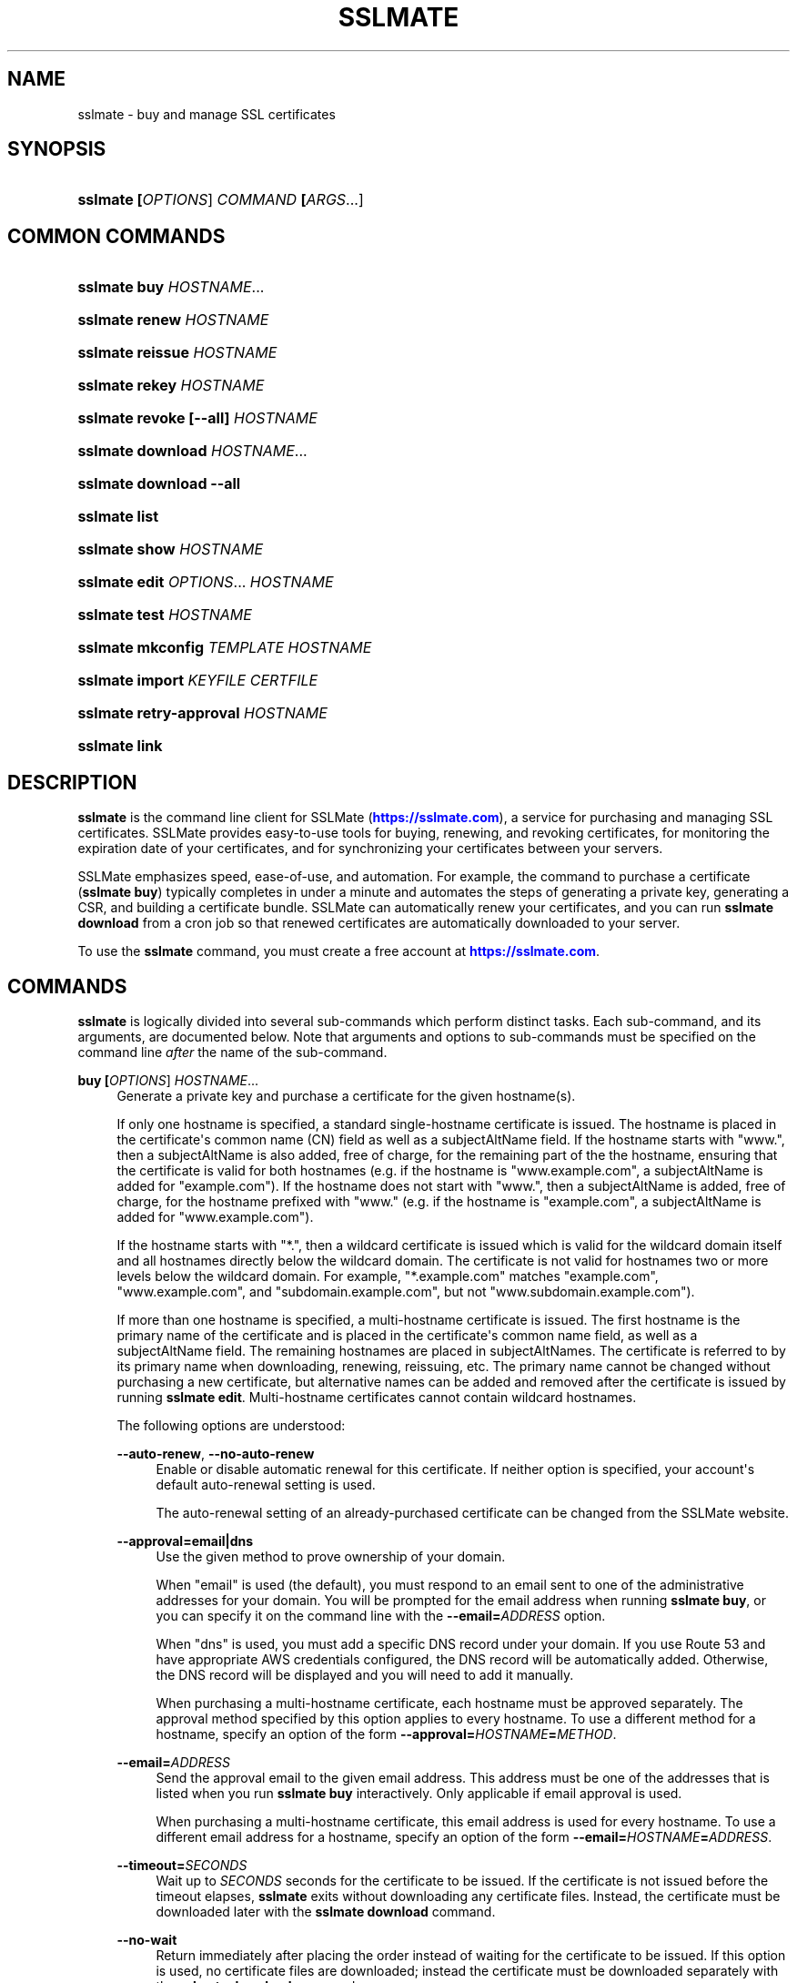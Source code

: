 '\" t
.\"     Title: sslmate
.\"    Author: SSLMate <sslmate@sslmate.com>
.\" Generator: DocBook XSL Stylesheets v1.78.1 <http://docbook.sf.net/>
.\"      Date: 2017-07-14
.\"    Manual: SSLMate
.\"    Source: SSLMate 1.5.2
.\"  Language: English
.\"
.TH "SSLMATE" "1" "2017\-07\-14" "SSLMate 1.5.2" "SSLMate"
.\" -----------------------------------------------------------------
.\" * Define some portability stuff
.\" -----------------------------------------------------------------
.\" ~~~~~~~~~~~~~~~~~~~~~~~~~~~~~~~~~~~~~~~~~~~~~~~~~~~~~~~~~~~~~~~~~
.\" http://bugs.debian.org/507673
.\" http://lists.gnu.org/archive/html/groff/2009-02/msg00013.html
.\" ~~~~~~~~~~~~~~~~~~~~~~~~~~~~~~~~~~~~~~~~~~~~~~~~~~~~~~~~~~~~~~~~~
.ie \n(.g .ds Aq \(aq
.el       .ds Aq '
.\" -----------------------------------------------------------------
.\" * set default formatting
.\" -----------------------------------------------------------------
.\" disable hyphenation
.nh
.\" disable justification (adjust text to left margin only)
.ad l
.\" -----------------------------------------------------------------
.\" * MAIN CONTENT STARTS HERE *
.\" -----------------------------------------------------------------
.SH "NAME"
sslmate \- buy and manage SSL certificates
.SH "SYNOPSIS"
.HP \w'\fBsslmate\ \fR\fB[\fIOPTIONS\fR]\fR\fB\ \fR\fB\fICOMMAND\fR\fR\fB\ \fR\fB[\fIARGS\fR...]\fR\ 'u
\fBsslmate \fR\fB[\fIOPTIONS\fR]\fR\fB \fR\fB\fICOMMAND\fR\fR\fB \fR\fB[\fIARGS\fR...]\fR
.SH "COMMON COMMANDS"
.HP \w'\fBsslmate\ buy\ \fR\fB\fIHOSTNAME\fR...\fR\ 'u
\fBsslmate buy \fR\fB\fIHOSTNAME\fR...\fR
.HP \w'\fBsslmate\ renew\ \fR\fB\fIHOSTNAME\fR\fR\ 'u
\fBsslmate renew \fR\fB\fIHOSTNAME\fR\fR
.HP \w'\fBsslmate\ reissue\ \fR\fB\fIHOSTNAME\fR\fR\ 'u
\fBsslmate reissue \fR\fB\fIHOSTNAME\fR\fR
.HP \w'\fBsslmate\ rekey\ \fR\fB\fIHOSTNAME\fR\fR\ 'u
\fBsslmate rekey \fR\fB\fIHOSTNAME\fR\fR
.HP \w'\fBsslmate\ revoke\ \fR\fB[\-\-all]\fR\fB\ \fR\fB\fIHOSTNAME\fR\fR\ 'u
\fBsslmate revoke \fR\fB[\-\-all]\fR\fB \fR\fB\fIHOSTNAME\fR\fR
.HP \w'\fBsslmate\ download\ \fR\fB\fIHOSTNAME\fR...\fR\ 'u
\fBsslmate download \fR\fB\fIHOSTNAME\fR...\fR
.HP \w'\fBsslmate\ download\ \fR\fB\-\-all\fR\ 'u
\fBsslmate download \fR\fB\-\-all\fR
.HP \w'\fBsslmate\ list\fR\ 'u
\fBsslmate list\fR
.HP \w'\fBsslmate\ show\ \fR\fB\fIHOSTNAME\fR\fR\ 'u
\fBsslmate show \fR\fB\fIHOSTNAME\fR\fR
.HP \w'\fBsslmate\ edit\ \fR\fB\fIOPTIONS\fR...\fR\fB\ \fR\fB\fIHOSTNAME\fR\fR\ 'u
\fBsslmate edit \fR\fB\fIOPTIONS\fR...\fR\fB \fR\fB\fIHOSTNAME\fR\fR
.HP \w'\fBsslmate\ test\ \fR\fB\fIHOSTNAME\fR\fR\ 'u
\fBsslmate test \fR\fB\fIHOSTNAME\fR\fR
.HP \w'\fBsslmate\ mkconfig\ \fR\fB\fITEMPLATE\fR\fR\fB\ \fR\fB\fIHOSTNAME\fR\fR\ 'u
\fBsslmate mkconfig \fR\fB\fITEMPLATE\fR\fR\fB \fR\fB\fIHOSTNAME\fR\fR
.HP \w'\fBsslmate\ import\ \fR\fB\fIKEYFILE\fR\fR\fB\ \fR\fB\fICERTFILE\fR\fR\ 'u
\fBsslmate import \fR\fB\fIKEYFILE\fR\fR\fB \fR\fB\fICERTFILE\fR\fR
.HP \w'\fBsslmate\ retry\-approval\ \fR\fB\fIHOSTNAME\fR\fR\ 'u
\fBsslmate retry\-approval \fR\fB\fIHOSTNAME\fR\fR
.HP \w'\fBsslmate\ link\fR\ 'u
\fBsslmate link\fR
.SH "DESCRIPTION"
.PP
\fBsslmate\fR
is the command line client for SSLMate (\m[blue]\fBhttps://sslmate\&.com\fR\m[]), a service for purchasing and managing SSL certificates\&. SSLMate provides easy\-to\-use tools for buying, renewing, and revoking certificates, for monitoring the expiration date of your certificates, and for synchronizing your certificates between your servers\&.
.PP
SSLMate emphasizes speed, ease\-of\-use, and automation\&. For example, the command to purchase a certificate (\fBsslmate buy\fR) typically completes in under a minute and automates the steps of generating a private key, generating a CSR, and building a certificate bundle\&. SSLMate can automatically renew your certificates, and you can run
\fBsslmate download\fR
from a cron job so that renewed certificates are automatically downloaded to your server\&.
.PP
To use the
\fBsslmate\fR
command, you must create a free account at
\m[blue]\fBhttps://sslmate\&.com\fR\m[]\&.
.SH "COMMANDS"
.PP
\fBsslmate\fR
is logically divided into several sub\-commands which perform distinct tasks\&. Each sub\-command, and its arguments, are documented below\&. Note that arguments and options to sub\-commands must be specified on the command line
\fIafter\fR
the name of the sub\-command\&.
.PP
\fBbuy \fR\fB[\fIOPTIONS\fR]\fR\fB \fR\fB\fIHOSTNAME\fR...\fR
.RS 4
Generate a private key and purchase a certificate for the given hostname(s)\&.
.sp
If only one hostname is specified, a standard single\-hostname certificate is issued\&. The hostname is placed in the certificate\*(Aqs common name (CN) field as well as a subjectAltName field\&. If the hostname starts with "www\&.", then a subjectAltName is also added, free of charge, for the remaining part of the the hostname, ensuring that the certificate is valid for both hostnames (e\&.g\&. if the hostname is "www\&.example\&.com", a subjectAltName is added for "example\&.com")\&. If the hostname does not start with "www\&.", then a subjectAltName is added, free of charge, for the hostname prefixed with "www\&." (e\&.g\&. if the hostname is "example\&.com", a subjectAltName is added for "www\&.example\&.com")\&.
.sp
If the hostname starts with "*\&.", then a wildcard certificate is issued which is valid for the wildcard domain itself and all hostnames directly below the wildcard domain\&. The certificate is not valid for hostnames two or more levels below the wildcard domain\&. For example, "*\&.example\&.com" matches "example\&.com", "www\&.example\&.com", and "subdomain\&.example\&.com", but not "www\&.subdomain\&.example\&.com")\&.
.sp
If more than one hostname is specified, a multi\-hostname certificate is issued\&. The first hostname is the primary name of the certificate and is placed in the certificate\*(Aqs common name field, as well as a subjectAltName field\&. The remaining hostnames are placed in subjectAltNames\&. The certificate is referred to by its primary name when downloading, renewing, reissuing, etc\&. The primary name cannot be changed without purchasing a new certificate, but alternative names can be added and removed after the certificate is issued by running
\fBsslmate edit\fR\&. Multi\-hostname certificates cannot contain wildcard hostnames\&.
.sp
The following options are understood:
.PP
\fB\-\-auto\-renew\fR, \fB\-\-no\-auto\-renew\fR
.RS 4
Enable or disable automatic renewal for this certificate\&. If neither option is specified, your account\*(Aqs default auto\-renewal setting is used\&.
.sp
The auto\-renewal setting of an already\-purchased certificate can be changed from the SSLMate website\&.
.RE
.PP
\fB\-\-approval=email|dns\fR
.RS 4
Use the given method to prove ownership of your domain\&.
.sp
When "email" is used (the default), you must respond to an email sent to one of the administrative addresses for your domain\&. You will be prompted for the email address when running
\fBsslmate buy\fR, or you can specify it on the command line with the
\fB\-\-email=\fR\fB\fIADDRESS\fR\fR
option\&.
.sp
When "dns" is used, you must add a specific DNS record under your domain\&. If you use Route 53 and have appropriate AWS credentials configured, the DNS record will be automatically added\&. Otherwise, the DNS record will be displayed and you will need to add it manually\&.
.sp
When purchasing a multi\-hostname certificate, each hostname must be approved separately\&. The approval method specified by this option applies to every hostname\&. To use a different method for a hostname, specify an option of the form
\fB\-\-approval=\fR\fB\fIHOSTNAME\fR\fR\fB=\fR\fB\fIMETHOD\fR\fR\&.
.RE
.PP
\fB\-\-email=\fR\fB\fIADDRESS\fR\fR
.RS 4
Send the approval email to the given email address\&. This address must be one of the addresses that is listed when you run
\fBsslmate buy\fR
interactively\&. Only applicable if email approval is used\&.
.sp
When purchasing a multi\-hostname certificate, this email address is used for every hostname\&. To use a different email address for a hostname, specify an option of the form
\fB\-\-email=\fR\fB\fIHOSTNAME\fR\fR\fB=\fR\fB\fIADDRESS\fR\fR\&.
.RE
.PP
\fB\-\-timeout=\fR\fB\fISECONDS\fR\fR
.RS 4
Wait up to
\fISECONDS\fR
seconds for the certificate to be issued\&. If the certificate is not issued before the timeout elapses,
\fBsslmate\fR
exits without downloading any certificate files\&. Instead, the certificate must be downloaded later with the
\fBsslmate download\fR
command\&.
.RE
.PP
\fB\-\-no\-wait\fR
.RS 4
Return immediately after placing the order instead of waiting for the certificate to be issued\&. If this option is used, no certificate files are downloaded; instead the certificate must be downloaded separately with the
\fBsslmate download\fR
command\&.
.sp
This option is equivalent to
\fB\-\-timeout 0\fR\&.
.RE
.PP
\fB\-\-temp\fR
.RS 4
Instead of waiting for the certificate to be issued, install a temporary, self\-signed, certificate and return immediately\&. The temporary certificate will not be trusted by clients, but it can be used to configure your server software while waiting for the real certificate to be issued\&.
.sp
When the real certificate is issued, it can be downloaded with the
\fBsslmate download\fR
command\&.
.RE
.PP
\fB\-\-ev\fR
.RS 4
Purchase an extended validation (EV) certificate, instead of a domain validation (DV) certificate\&.
.sp
EV certificates provide equivalent security to DV certificates, but are subject to a more rigorous approval process\&. An EV certificate verifies not only that the bearer of the certificate controls the domain in question, but also that the domain is owned by a legally established business or organization with a verifiable identity\&. When viewing a website with an EV certificate, web browsers display a green address bar along with the verified name of the organization\&.
.sp
To purchase EV certificates, you must first provide additional information about your organization on your
\m[blue]\fBonline SSLMate account page\fR\m[]\&\s-2\u[1]\d\s+2\&. Unlike a DV certificate, an EV certificate takes several days to issue while your identity is verified\&. When purchasing an EV certificate,
\fBsslmate buy\fR
returns immediately with a temporary self\-signed certificate (as if the
\fB\-\-temp\fR
had been specified)\&. When your real certificate is issued, you will receive an email and be able to download it with the
\fBsslmate download\fR
command\&.
.sp
If you\*(Aqre not sure what kind of certificate you need, buy a DV certificate (the default)\&.
.RE
.PP
\fB\-\-coupon=\fR\fB\fICODE\fR\fR
.RS 4
Use the given coupon code for a discount\&.
.RE
.PP
\fB\-\-invoice\-note=\fR\fB\fINOTE\fR\fR
.RS 4
Include the given note with the invoice for this purchase\&.
.RE
.PP
\fB\-\-email\-invoice\-to=\fR\fB\fIADDRESS\fR\fR
.RS 4
Email the invoice for this purchase to the given address\&.
.sp
By default, invoices are not emailed, but can be downloaded from your
\m[blue]\fBonline SSLMate dashboard\fR\m[]\&\s-2\u[2]\d\s+2\&.
.RE
.PP
\fB\-f\fR, \fB\-\-force\fR
.RS 4
Buy the certificate even if there are existing key and certificate files, or if an active certificate with this name already exists in your SSLMate account\&. Existing key and certificate files will be overwritten\&.
.RE
.PP
\fB\-\-key\-type=rsa|ecdsa\fR
.RS 4
Specify the type of key to generate: RSA (the default), or ECDSA (elliptic curve)\&. The certificate will be signed with a signature of the same type\&.
.sp
RSA provides the best compatibility with clients\&. ECDSA provides better performance during the TLS handshake, but is not supported by older web browsers (such as IE 8 on Windows XP, Android 2\&.3, and Java 6)\&. If in doubt, use RSA\&.
.sp
The default key type can be changed by setting the
\fBkey_type\fR
configuration option (see the CONFIGURATION section for details)\&.
.RE
.PP
\fB\-\-multi\fR
.RS 4
Buy a multi\-hostname certificate even if only one hostname was specified on the command line\&. This option is only necessary if you want to buy a multi\-hostname certificate with only one hostname\&.
.RE
.RE
.PP
\fBrenew \fR\fB[\fIOPTIONS\fR]\fR\fB \fR\fB\fIHOSTNAME\fR\fR
.RS 4
Renew the certificate for the given hostname\&.
.sp
The following options are understood:
.PP
\fB\-\-timeout=\fR\fB\fISECONDS\fR\fR
.RS 4
Wait up to
\fISECONDS\fR
seconds for the certificate to be issued\&. If the certificate is not issued before the timeout elapses,
\fBsslmate\fR
exits without downloading any certificate files\&. Instead, the certificate must be downloaded later with the
\fBsslmate download\fR
command\&.
.RE
.PP
\fB\-\-no\-wait\fR
.RS 4
Return immediately after placing the order instead of waiting for the new certificate to be issued\&. If this option is used, no certificate files are downloaded; instead the new certificate must be downloaded separately with the
\fBsslmate download\fR
command\&.
.sp
This option is equivalent to
\fB\-\-timeout 0\fR\&.
.RE
.PP
\fB\-\-coupon=\fR\fB\fICODE\fR\fR
.RS 4
Use the given coupon code for a discount\&.
.RE
.PP
\fB\-\-invoice\-note=\fR\fB\fINOTE\fR\fR
.RS 4
Include the given note with the invoice for this purchase\&.
.RE
.PP
\fB\-\-email\-invoice\-to=\fR\fB\fIADDRESS\fR\fR
.RS 4
Email the invoice for this purchase to the given address\&.
.sp
By default, invoices are not emailed, but can be downloaded from your
\m[blue]\fBonline SSLMate dashboard\fR\m[]\&\s-2\u[2]\d\s+2\&.
.RE
.PP
\fB\-f\fR, \fB\-\-force\fR
.RS 4
Renew the certificate even if it\*(Aqs not about to expire\&. Note that the renewed certificate will expire one year from the today\*(Aqs date, not from the expiration date of the current certificate\&.
.RE
.RE
.PP
\fBreissue \fR\fB[\fIOPTIONS\fR]\fR\fB \fR\fB\fIHOSTNAME\fR\fR
.RS 4
Generate a new private key (unless
\fB\-\-same\-key\fR
is specified) and reissue the certificate for the given hostname\&.
.sp
Note:
\fBsslmate reissue\fR
without the
\fB\-\-same\-key\fR
option is deprecated\&. Starting with SSLMate 2\&.0,
\fB\-\-same\-key\fR
will be implied\&. To reissue a certificate with a new key, use
\fBsslmate rekey\fR
instead\&.
.sp
Reissuing a certificate does
\fInot\fR
revoke it\&. Use the
\fBsslmate revoke\fR
command to revoke a certificate after you have reissued it\&.
.sp
The following options are understood:
.PP
\fB\-\-same\-key\fR
.RS 4
Keep the same private key when reissuing\&. This is useful if you are reissuing a certificate not because of a lost key, but to add or remove the alternative names of a multi\-hostname certificate\&.
.sp
Note: Starting with SSLMate 2\&.0,
\fB\-\-same\-key\fR
will be implied\&. To reissue a certificate with a new key, use
\fBsslmate rekey\fR
instead\&.
.RE
.PP
\fB\-\-timeout=\fR\fB\fISECONDS\fR\fR
.RS 4
Wait up to
\fISECONDS\fR
seconds for the certificate to be issued\&. If the certificate is not issued before the timeout elapses,
\fBsslmate\fR
exits without downloading any certificate files\&. Instead, the certificate must be downloaded later with the
\fBsslmate download\fR
command\&.
.RE
.PP
\fB\-\-no\-wait\fR
.RS 4
Return immediately after requesting the reissue instead of waiting for the new certificate to be issued\&. If this option is used, no certificate files are downloaded; instead the new certificate must be downloaded separately with the
\fBsslmate download\fR
command\&.
.sp
This option is equivalent to
\fB\-\-timeout 0\fR\&.
.RE
.RE
.PP
\fBrekey \fR\fB[\fIOPTIONS\fR]\fR\fB \fR\fB\fIHOSTNAME\fR\fR
.RS 4
Generate a new private key and reissue the certificate for the given hostname\&.
.sp
Reissuing a certificate does
\fInot\fR
revoke it\&. Use the
\fBsslmate revoke\fR
command to revoke a certificate after you have rekeyed it\&.
.sp
The following options are understood:
.PP
\fB\-\-timeout=\fR\fB\fISECONDS\fR\fR
.RS 4
Wait up to
\fISECONDS\fR
seconds for the certificate to be issued\&. If the certificate is not issued before the timeout elapses,
\fBsslmate\fR
exits without downloading any certificate files\&. Instead, the certificate must be downloaded later with the
\fBsslmate download\fR
command\&.
.RE
.PP
\fB\-\-no\-wait\fR
.RS 4
Return immediately after requesting the rekey instead of waiting for the new certificate to be issued\&. If this option is used, no certificate files are downloaded; instead the new certificate must be downloaded separately with the
\fBsslmate download\fR
command\&.
.sp
This option is equivalent to
\fB\-\-timeout 0\fR\&.
.RE
.PP
\fB\-f\fR, \fB\-\-force\fR
.RS 4
Overwrite existing files\&.
.RE
.PP
\fB\-\-key\-type=rsa|ecdsa\fR
.RS 4
Specify the type of the new key: RSA (the default), or ECDSA (elliptic curve)\&. The certificate will be signed with a signature of the same type\&.
.sp
See the documentation for
\fBsslmate buy\fR
for more information\&. If in doubt, do not use this option\&.
.RE
.RE
.PP
\fBrevoke \fR\fB[\fIOPTIONS\fR]\fR\fB \fR\fB\fIHOSTNAME\fR\fR
.RS 4
Revoke the certificate(s) for the given hostname\&.
.sp
Revoking a certificate does
\fInot\fR
issue a new certificate\&. If you need a new certificate, use the
\fBsslmate reissue\fR
command to generate and issue a new certificate
\fIbefore\fR
running
\fBsslmate revoke\fR\&.
.sp
The following options are understood:
.PP
\fB\-a\fR, \fB\-\-all\fR
.RS 4
Revoke
\fIall\fR
certificates for this hostname, including the most recent active certificate\&. If this option is omitted, all but the most recent active certificate are revoked\&.
.sp
WARNING: if you use this option, SSLMate will no longer be able to issue new certificates for this hostname unless you buy a brand new certificate\&. Generally, to revoke a certificate, you should first reissue it with the
\fBreissue\fR
command and then use
\fBrevoke\fR\fIwithout\fR
the
\fB\-\-all\fR
option\&. Only use
\fB\-\-all\fR
if you no longer need any certificates for a hostname\&.
.sp
You will be prompted for confirmation unless you also specify the
\fB\-\-batch\fR
global option\&.
.RE
.RE
.PP
\fBdownload \fR\fB[\fIOPTIONS\fR]\fR\fB \fR\fB\fIHOSTNAME\fR...\fR
.RS 4
Download the certificate(s) for the given hostname(s), or, if
\fB\-\-all\fR
is specified, for all hostnames that have keys in the
\fIkey_directory\fR\&.
.sp
Certificate files are downloaded from your SSLMate account to your configured
\fIcert_directory\fR
(/etc/sslmate
by default if run as root,
$PWD
if run as non\-root)\&. Existing certificate files are replaced\&. Exits with status code 0 if new certificate files were downloaded, or 10 if the most up\-to\-date certificate files have already been downloaded\&.
.sp
This command is designed to be run from a cron job or configuration management script so that auto\-renewed certificates are automatically propagated to your server\&. You can check the exit status and, if zero, restart daemons so they load the latest version of the certificate\&.
.sp
The following options are understood:
.PP
\fB\-a\fR, \fB\-\-all\fR
.RS 4
Download certificate files for every key present in the
\fIkey_directory\fR
(/etc/sslmate
by default if run as root,
$PWD
if run as non\-root)\&.
.sp
If this option is used, specific hostnames cannot be specified on the command line\&.
.RE
.PP
\fB\-\-temp\fR
.RS 4
If the certificate has not been issued yet, download a temporary, self\-signed, certificate instead\&. See the documentation for
\fBsslmate buy\fR
for more information about temporary certificates\&.
.RE
.RE
.PP
\fBlist \fR\fB[\fIOPTIONS\fR]\fR
.RS 4
List the certificates in your SSLMate account\&.
.sp
The following options are understood:
.PP
\fB\-\-local\fR
.RS 4
List only certificates that are also installed locally\&.
.RE
.PP
\fB\-\-no\-local\fR
.RS 4
List only certificates that are
\fInot\fR
installed locally\&.
.RE
.PP
\fB\-c \fR\fB\fICOLUMNS\fR\fR, \fB\-\-columns=\fR\fB\fICOLUMNS\fR\fR
.RS 4
Include the given columns in the output, where
\fICOLUMNS\fR
is a comma\-separated list of the following column names:
.PP
name
.RS 4
The certificate\*(Aqs common name\&.
.RE
.PP
status
.RS 4
The certificate\*(Aqs status\&.
.RE
.PP
expiration
.RS 4
The certificate\*(Aqs expiration date, in YYYY\-MM\-DD format\&.
.RE
.PP
local_status
.RS 4
The status of the locally\-installed copy of the certificate ("Installed", "Temporary", "Mismatched key", "No key file", "Out\-of\-date", or "None")\&.
.RE
.PP
fingerprint
.RS 4
The certificate\*(Aqs SHA\-1 fingerprint, in uppercase hex with octets separated by colons\&.
.RE
.PP
sha256_fingerprint
.RS 4
The certificate\*(Aqs SHA\-256 fingerprint, in uppercase hex with octets separated by colons\&.
.RE
.PP
auto_renew
.RS 4
The certificate\*(Aqs auto\-renew setting\&.
.RE
.PP
type
.RS 4
The certificate\*(Aqs type ("DV" or "EV")\&.
.RE
.PP
approval_method
.RS 4
The approval method\&.
.RE
.PP
approver_email
.RS 4
The approver email address\&.
.RE
.RE
.PP
\fB\-\-sort=\fR\fB\fICOLUMNS\fR\fR
.RS 4
Sort the output by the given column(s), where
\fICOLUMNS\fR
is a comma\-separated list of column names as understood by the
\fB\-\-columns\fR
option\&. If more than one column is specified, the latter columns are used to break ties if the earlier columns are equal\&.
.sp
Columns are sorted in ascending order by default\&. To sort a column in descending order, prefix it with a ^ symbol\&.
.RE
.PP
\fB\-z\fR
.RS 4
Generate machine\-parseable output\&. By default, columns and lines are separated by a NUL character, but this can be customized by setting the
\fIOFS\fR
(output field separator) and
\fIORS\fR
(output record separator) environment variables\&.
.sp
When using
\fB\-z\fR, you must explicitly enumerate the columns you want with the
\fB\-\-columns\fR
option\&.
.sp
The output of
\fB\-z\fR
is guaranteed not to change format, making it suitable for use in scripts\&.
.RE
.RE
.PP
\fBshow \fR\fB[\fIOPTIONS\fR]\fR\fB \fR\fB\fIHOSTNAME\fR\fR
.RS 4
Show information about the given certificate\&.
.sp
The following options are understood:
.PP
\fB\-f \fR\fB\fIFIELDS\fR\fR, \fB\-\-fields=\fR\fB\fIFIELDS\fR\fR
.RS 4
Include the given fields in the output, where
\fIFIELDS\fR
is a comma\-separated list of the following column names:
.PP
name
.RS 4
The certificate\*(Aqs common name\&.
.RE
.PP
alt_names
.RS 4
The certificate\*(Aqs subject alternative names (for multi\-hostname certs only)\&.
.RE
.PP
status
.RS 4
The certificate\*(Aqs status\&.
.RE
.PP
expiration
.RS 4
The certificate\*(Aqs expiration date, in YYYY\-MM\-DD format\&.
.RE
.PP
local_status
.RS 4
The status of the locally\-installed copy of the certificate ("Installed", "Temporary", "Mismatched key", "No key file", "Out\-of\-date", or "None")\&.
.RE
.PP
fingerprint
.RS 4
The certificate\*(Aqs SHA\-1 fingerprint, in uppercase hex with octets separated by colons\&.
.RE
.PP
sha256_fingerprint
.RS 4
The certificate\*(Aqs SHA\-256 fingerprint, in uppercase hex with octets separated by colons\&.
.RE
.PP
auto_renew
.RS 4
The certificate\*(Aqs auto\-renew setting\&.
.RE
.PP
type
.RS 4
The certificate\*(Aqs type ("DV" or "EV")\&.
.RE
.PP
approval_method
.RS 4
The approval method\&.
.RE
.PP
approver_email
.RS 4
The approver email address\&.
.RE
.RE
.PP
\fB\-\-json\fR
.RS 4
Generate JSON output\&. The output format is guaranteed not to change, apart from backwards\-compatible changes such as adding new fields to the JSON object\&.
.RE
.RE
.PP
\fBedit \fR\fB\fIOPTIONS\fR...\fR\fB \fR\fB\fIHOSTNAME\fR\fR
.RS 4
Change one or more setting of the given certificate\&. The settings are specified by the
\fIOPTIONS\fR
arguments, as described below\&. Every setting is optional; if omitted, the setting is left unchanged\&.
.PP
\fB\-\-approval=email|dns\fR
.RS 4
Change the approval method for this certificate\&. The new method will be used for approving future reissues and renewals of the certificate\&. If the certificate is currently pending approval, the approval process will be re\-initiated\&.
.sp
For more information about approval methods, see the documentation for
\fBsslmate buy\fR\&.
.sp
If this is a multi\-hostname certificate, the approval method specified by this option applies to every hostname\&. To edit the approval method for a single hostname only, pass an option of the form
\fB\-\-approval=\fR\fB\fIHOSTNAME\fR\fR\fB=\fR\fB\fIMETHOD\fR\fR\&.
.RE
.PP
\fB\-\-email=\fR\fB\fIADDRESS\fR\fR
.RS 4
Change the approver email address of this certificate\&. The new address will be used for approving future reissues and renewals of the certificate\&. If the certificate is currently pending approval, the approval email will be resent to the new address\&.
.sp
The new address must be one of the acceptable addresses that is listed when you run
\fBsslmate buy\fR
for this host name\&. This option is only applicable when email approval is used\&.
.sp
If this is a multi\-hostname certificate, the email address specified by this option applies to every hostname\&. To edit the email address for a single hostname only, pass an option of the form
\fB\-\-email=\fR\fB\fIHOSTNAME\fR\fR\fB=\fR\fB\fIMETHOD\fR\fR\&.
.RE
.PP
\fB\-\-auto\-renew\fR, \fB\-\-no\-auto\-renew\fR
.RS 4
Enable or disable auto\-renew for this certificate\&.
.RE
.PP
\fB\-\-add\-name=\fR\fB\fIHOSTNAME\fR\fR, \fB\-\-rm\-name=\fR\fB\fIHOSTNAME\fR\fR
.RS 4
Add or remove the given hostname to or from this certificate\&. This certificate must be a multi\-hostname certificate, and only alternative names (not the common name) can be removed\&.
.sp
The name is not added or removed immediately\&. Instead, the changes take effect on the next call to
\fBsslmate reissue\fR\&. Any names that were added since the last issuance will need to be approved\&. Existing names do not need to be re\-approved as long as you preserve the existing private key by passing the
\fB\-\-same\-key\fR
option to
\fBsslmate reissue\fR\&. If there has been a net increase in hostnames since the last issuance, your account will be charged for the new names\&.
.sp
Note that removing all alternative hostnames does not convert the certificate to a single\-hostname certificate\&. For that, you must use the
\fB\-\-no\-multi\fR
option\&.
.RE
.PP
\fB\-\-multi\fR, \fB\-\-no\-multi\fR
.RS 4
Change the scope of this certificate (single\-hostname or multi\-hostname)\&. See the
\fBsslmate buy\fR
documentation for a discussion of the differences\&.
.sp
Changes to the certificate scope take effect only when renewing\&. To "upgrade" an existing single\-hostname certificate to a multi\-hostname certificate, first edit its scope and add alternative names with
\fBsslmate edit\fR
and then force an early renewal with
\fBsslmate renew \-\-force\fR\&.
.RE
.PP
\fB\-\-type=dv|ev\fR
.RS 4
Change the type of this certificate (domain validation or extended validation)\&. See the
\fBsslmate buy\fR
documentation for a discussion of certificate types\&.
.sp
Changes to the certificate type take effect only when renewing\&. To "upgrade" an existing DV certificate to EV, first change its type with
\fBsslmate edit\fR
and then force an early renewal with
\fBsslmate renew \-\-force\fR\&.
.RE
.RE
.PP
\fBimport \fR\fB[\fIOPTIONS\fR]\fR\fB \fR\fB\fIKEYFILE\fR\fR\fB \fR\fB\fICERTFILE\fR\fR
.RS 4
Import the given certificate to your SSLMate account\&. An imported certificate works just like a certificate purchased from SSLMate with
\fBsslmate buy\fR, meaning SSLMate will monitor its expiration and you can set up automated renewals for it\&.
.sp
You must specify the paths to the key file (\fIKEYFILE\fR) and to the certificate file (\fICERTFILE\fR)\&. Note that the private key is
\fInot\fR
uploaded to SSLMate;
\fBsslmate\fR
only uses it to generate a certificate signing request\&.
.sp
The following options are understood:
.PP
\fB\-\-auto\-renew\fR, \fB\-\-no\-auto\-renew\fR
.RS 4
Enable or disable automatic renewal for this certificate\&. If neither option is specified, your account\*(Aqs default auto\-renewal setting is used\&.
.RE
.PP
\fB\-\-no\-install\fR
.RS 4
Don\*(Aqt install the key and certificate files to the local key and certificate directories\&. (By default, keys and certificates are copied there, as if the certificate had just been purchased with the
\fBsslmate buy\fR
command\&.)
.RE
.PP
\fB\-\-approval=email|dns\fR
.RS 4
When renewing, use the given method to prove ownership of your domain\&.
.sp
For more information about approval methods, see the documentation for
\fBsslmate buy\fR\&.
.sp
If this is a multi\-hostname certificate, the approval method specified by this option applies to every hostname\&. To specify a different approval method for a particular hostname, pass an option of the form
\fB\-\-approval=\fR\fB\fIHOSTNAME\fR\fR\fB=\fR\fB\fIMETHOD\fR\fR\&.
.RE
.PP
\fB\-\-email=\fR\fB\fIADDRESS\fR\fR
.RS 4
When renewing, send the domain ownership email to the given email address instead of prompting for one\&. This address must be one of the addresses that is listed when you run
\fBsslmate import\fR
interactively\&. This option is only applicable when email approval is used\&.
.sp
If this is a multi\-hostname certificate, the email address specified by this option applies to every hostname\&. To specify a different email address for a particular hostname, pass an option of the form
\fB\-\-approval=\fR\fB\fIHOSTNAME\fR\fR\fB=\fR\fB\fIMETHOD\fR\fR\&.
.RE
.PP
\fB\-f\fR, \fB\-\-force\fR
.RS 4
Import the certificate even if there are existing key and certificate files, or if an active certificate with this name already exists in your SSLMate account\&. Existing key and certificate files will be overwritten\&.
.RE
.RE
.PP
\fBtest \fR\fB[\fIOPTIONS\fR]\fR\fB \fR\fB\fIHOSTNAME\fR\fR
.RS 4
Test whether your certificate for
\fIHOSTNAME\fR
has been correctly installed\&.
.sp
This command works by connecting to the host specified in the certificate and checking that the server returns both the correct certificate and the correct certificate chain\&. The results of the test are printed to standard out\&. There may be more than one test result if
\fIHOSTNAME\fR
resolves to more than one IP address\&. This command exits with status 0 if all tests were successful, 11 if one or more tests failed, and some other exit code if there was an error that prevented the test from running\&.
.sp
The following options are understood:
.PP
\fB\-p \fR\fB\fIPORTNUMBER\fR\fR, \fB\-\-port=\fR\fB\fIPORTNUMBER\fR\fR
.RS 4
Test the server on the given port number\&. (Default: 443)
.RE
.PP
\fB\-h \fR\fB\fIHOSTNAME\fR\fR, \fB\-\-host=\fR\fB\fIHOSTNAME\fR\fR
.RS 4
Test the server running on the given hostname\&. Defaults to the certificate\*(Aqs common name\&.
.RE
.RE
.PP
\fBmkconfig \fR\fB[\fIOPTIONS\fR]\fR\fB \fR\fB\fITEMPLATE\fR\fR\fB \fR\fB\fIHOSTNAME\fR\fR
.RS 4
Output the configuration directives necessary to securely use the given certificate with the server software (such as Apache, nginx, etc\&.) specified by the
\fITEMPLATE\fR
argument\&. For a list of server software for which configuration templates are available, pass the
\fB\-\-templates\fR
option\&.
.sp
By default,
\fBsslmate mkconfig\fR
includes the "intermediate compatibility" security settings recommended by
\m[blue]\fBMozilla\*(Aqs Server Side TLS Guide\fR\m[]\&\s-2\u[3]\d\s+2\&. These settings enable forward secrecy and disable broken ciphers and protocols, while supporting a broad range of clients\&.
.sp
The following options are understood:
.PP
\fB\-\-templates\fR
.RS 4
Output a list of available configuration templates\&. No other arguments are required if you use this option\&.
.RE
.PP
\fB\-\-no\-security\fR
.RS 4
Don\*(Aqt include recommended security settings\&. Output only the bare minimum configuration needed to use the certificate\&.
.RE
.RE
.PP
\fBretry\-approval \fR\fB\fIHOSTNAME\fR\fR
.RS 4
Retry the approval process of a certificate that\*(Aqs pending approval\&. If the certificate uses email approval, the email will be resent\&. If the certificate uses DNS approval, the DNS record will be added if not already present, and then re\-checked\&.
.sp
To change the approval method or approver email of a pending certificate, use the
\fBsslmate edit\fR
command\&.
.RE
.PP
\fBlink\fR
.RS 4
Link this system with your SSLMate account\&.
\fBsslmate link\fR
prompts for your SSLMate username and password and writes your API credentials to your personal SSLMate configuration file, permitting you to use the
\fBsslmate\fR
commands without having to enter your username and password\&.
.sp
Note: if you have enabled a daily purchase limit through your
\m[blue]\fBonline SSLMate account page\fR\m[]\&\s-2\u[1]\d\s+2, you will always need to enter your password after exceeding the limit, even if you have linked this system\&.
.RE
.PP
\fBhelp \fR\fB[\fICOMMAND\fR]\fR
.RS 4
Display help for the given
\fICOMMAND\fR, or an overview of all commands if no command is specified\&.
.RE
.PP
\fBversion \fR\fB[\fIOPTIONS\fR]\fR
.RS 4
Print the currently\-installed version of
\fBsslmate\fR\&. By default, check if this version is up\-to\-date and print a message if a newer version is available\&.
.sp
The following options are understood:
.PP
\fB\-\-no\-check\fR
.RS 4
Do not check for a newer version\&.
.RE
.PP
\fB\-\-is\-latest\fR
.RS 4
Print no output, but exit with 0 if this version of
\fBsslmate\fR
is up\-to\-date, 10 if a newer version is available, and some other exit code if there is an error\&.
.sp
This option cannot be combined with
\fB\-\-no\-check\fR\&.
.RE
.RE
.SH "GLOBAL OPTIONS"
.PP
The following options are understood by
\fBsslmate\fR
and can be used with any sub\-command\&. Since they apply globally to
\fBsslmate\fR, they must be specified on the command line
\fIbefore\fR
the sub\-command name\&.
.PP
\fB\-\-batch\fR
.RS 4
Don\*(Aqt prompt for confirmation or for additional information\&. This option should be used when running
\fBsslmate\fR
unattended from scripts\&.
.sp
Any information which
\fBsslmate\fR
would have prompted for must be specified on the command line instead\&. For example, when buying a certificate, you must specify the approval method with the
\fB\-\-approval\fR
option, and, if applicable, the approver email address with the
\fB\-\-email=\fR\fB\fIADDRESS\fR\fR
option\&.
.RE
.PP
\fB\-\-verbose\fR
.RS 4
Display additional information about what
\fBsslmate\fR
is doing\&.
.RE
.PP
\fB\-p \fR\fB\fIPROFILE\fR\fR, \fB\-\-profile=\fR\fB\fIPROFILE\fR\fR
.RS 4
Use the given configuration profile, instead of the default\&. If this option is specified, the string "\-\fIPROFILE\fR" will be appended to the paths of the configuration file and default key and certificate directories\&.
.sp
For example, if
\fB\-\-profile=company\fR
is used, the global configuration file will be
/etc/sslmate\-company\&.conf
and the default certificate directory will be
/etc/sslmate\-company, instead of
/etc/sslmate\&.conf
and
/etc/sslmate\&.
.sp
This option is intended for those who need to use several different SSLMate accounts on a single server, since each configuration file can contain distinct SSLMate API credentials\&.
.RE
.SH "CONFIGURATION"
.PP
Upon startup,
\fBsslmate\fR
reads configuration from the global configuration file,
/etc/sslmate\&.conf, and your personal configuration file,
~/\&.sslmate, if they exist\&. These files should contain one configuration option per line of the form
\fB\fINAME\fR\fR\fB \fR\fB\fIVALUE\fR\fR\&. Blank lines and lines starting with
#
are ignored\&. Options in your personal configuration file override options set in the global configuration file\&. The location of your personal configuration file can be changed by setting the
\fI$SSLMATE_CONFIG\fR
environment variable\&.
.PP
The following options are understood:
.PP
\fBapi_key \fR\fB\fIKEY\fR\fR
.RS 4
Your API key, which can be found on your
\m[blue]\fBonline SSLMate account page\fR\m[]\&\s-2\u[1]\d\s+2\&. This option is automatically set (in your personal configuration file) when you run
\fBsslmate link\fR\&.
.RE
.PP
\fBkey_directory \fR\fB\fIPATH\fR\fR, \fBcert_directory \fR\fB\fIPATH\fR\fR
.RS 4
The directories where
\fBsslmate\fR
places keys and certificates\&. When running as root, the default is
/etc/sslmate\&. When running as non\-root, the default is the current working directory\&.
.RE
.PP
\fBwildcard_filename \fR\fB\fIPREFIX\fR\fR
.RS 4
When creating files for wildcard certificates, use
\fIPREFIX\fR
in the filename instead of a * character\&.
.RE
.PP
\fBcert_format\&.\fR\fB\fIFORMAT\fR\fR\fB yes|no\fR
.RS 4
Enable or disable the given certificate format\&. When a format is enabled,
\fBsslmate\fR
will create a file of that format in your certificate directory when buying, reissuing, renewing, and downloading\&. After enabling a format that was previously disabled, you can create the missing files by running
\fBsslmate download \-\-all\fR\&. The formats are documented below in the CERTIFICATE FILES section\&. All formats are disabled by default except for "chained"\&.
.RE
.PP
\fBkey_type rsa|ecdsa\fR
.RS 4
The key type to use by default when buying or reissuing a certificate\&. Can be overridden by the
\fB\-\-key\-type\fR
command line flag\&. See the documentation for
\fBsslmate buy\fR
for details\&.
.RE
.PP
\fBapi_endpoint \fR\fB\fIURI\fR\fR
.RS 4
The URI to the SSLMate API endpoint\&. This option does not need to be configured under normal circumstances\&.
.RE
.SH "CONFIGURATION FILES"
.PP
~/\&.sslmate
.RS 4
Your personal configuration file\&. Options set in this file override options set in the global configuration file\&. See the "Configuration" section above for the syntax of this file\&.
.RE
.PP
/etc/sslmate\&.conf
.RS 4
The global configuration file\&. See the "Configuration" section above for the syntax of this file\&.
.RE
.PP
/etc/sslmate
.RS 4
The default directory for storing keys and certificates when run as root\&. Can be overridden by the
\fIkey_directory\fR
and
\fIcert_directory\fR
configuration options\&.
.RE
.SH "CERTIFICATE FILES"
.PP
SSLMate creates the following files for every certificate\&. The key file is placed in the configured
\fIkey_directory\fR, and the other files are placed in the configured
\fIcert_directory\fR\&. (Both directories are
/etc/sslmate
by default when running as root and
$PWD
by default when running as non\-root\&.)
.PP
\fIhostname\fR\&.key
.RS 4
The private key file for
\fIhostname\fR, in PEM encoding (specifically, the PEM encoding of the ASN\&.1 DER encoding of a PKCS#1 RSAPrivateKey (for RSA) or a RFC 3279 EcpkParameters (for ECDSA))\&. This is the default format used by OpenSSL and is accepted by typical applications on Linux\&.
.RE
.PP
\fIhostname\fR\&.crt
.RS 4
The public certificate file for
\fIhostname\fR, in PEM encoding (specifically, the PEM encoding of the ASN\&.1 DER encoding of the X\&.509 certificate)\&. This is the default format used by OpenSSL and is accepted by typical applications on Linux\&.
\fIWarning:\fR
This file does not work on its own since it does not contain the certificate chain\&. You must also configure the chain certificate(s) using one of the other formats\&.
.RE
.PP
\fIhostname\fR\&.chain\&.crt
.RS 4
The certificate chain (aka intermediate certificate) file for
\fIhostname\fR\&. This file contains the concatenation of each intermediate certificate, in PEM encoding\&. The first certificate is the issuer of the end\-entity certificate, and the last certificate is signed by the root certificate\&. The root certificate is not included\&.
.RE
.PP
SSLMate optionally creates the following files for every certificate (in the
\fIcert_directory\fR) if the indicated configuration option is set to yes\&.
.PP
\fIhostname\fR\&.chained\&.crt (cert_format\&.chained)
.RS 4
A concatenation of the certificate and chain files for
\fIhostname\fR, in PEM encoding\&. This format is enabled by default\&. This is the file you should use with most applications on Linux, which require the certificate and chain to be specified in the same file\&.
.RE
.PP
\fIhostname\fR\&.combined\&.pem (cert_format\&.combined)
.RS 4
A concatenation of the private key, certificate, and chain files for
\fIhostname\fR, in PEM encoding\&. This format is intended for Linux applications which require the key and certificates to be specified in the same file\&.
.RE
.PP
\fIhostname\fR\&.p12 (cert_format\&.p12)
.RS 4
A PKCS#12 file (also known as a P12 or PFX file) containing the private key, certificate, and chain for
\fIhostname\fR\&. The PKCS#12 file\*(Aqs password is "sslmate"\&. PKCS#12 files are primarily used by Windows applications\&.
.RE
.PP
\fIhostname\fR\&.jks (cert_format\&.jks)
.RS 4
A Java keystore file containing the private key, certificate, and chain for
\fIhostname\fR\&. The keystore\*(Aqs password is "sslmate"\&. The
\fBkeytool(1)\fR
command, from the Java runtime environment, must be installed to use this format\&. JKS files are generally used only by Java applications, such as Tomcat\&.
.RE
.PP
\fIhostname\fR\&.root\&.crt (cert_format\&.root)
.RS 4
The root certificate for
\fIhostname\fR, in PEM encoding\&. You do
\fInot\fR
generally need the root certificate, so you should leave this format disabled unless you have a special requirement\&.
.RE
.PP
\fIhostname\fR\&.chain+root\&.crt (cert_format\&.chain+root)
.RS 4
A concatenation of the chain and root certificate files for
\fIhostname\fR\&. This format is required for verifying OCSP responses and configuring OCSP stapling\&. You do not need it in a basic configuration\&.
.RE
.PP
You need to configure your server software (e\&.g\&. Apache, nginx) with the private key file (\&.key) and some combination of the \&.crt files\&. Some software (e\&.g\&. Apache) requires you to specify the certificate (\&.crt) and the chain (\&.chain\&.crt) in separate files, while other software (e\&.g\&. nginx) requires you to specify both in a single file (\&.chained\&.crt)\&.
.PP
Files which contain the private key are created with restrictive filesystem permissions (0600), and other files are created with world\-readable permissions (0644)\&. When updating a file,
\fBsslmate\fR
preserves the existing owner and permissions, including (on Linux only) ACLs\&. This lets you use filesystem permissions to grant access to applications that run as a non\-root user, and not have to worry about the permissions being disrupted when downloading an updated certificate\&.
.PP
You are encouraged to run
\fBsslmate\fR
as root, store keys and certificates in the SSLMate\-managed
\fIkey_directory\fR
and
\fIcert_directory\fR
(/etc/sslmate
by default), and to configure your server software to refer to keys and certificates in this directory\&. This makes automated renewals more seamless by ensuring that your server software always refers to the latest version of a certificate downloaded by
\fBsslmate download\fR\&.
.SH "ENVIRONMENT VARIABLES"
.PP
\fISSLMATE_CONFIG\fR
.RS 4
The path to your personal configuration file\&. Defaults to
$HOME/\&.sslmate\&.
.RE
.SH "SEE ALSO"
.PP
\m[blue]\fBOnline SSLMate Help\fR\m[]\&\s-2\u[4]\d\s+2,
\fBopenssl\fR(1)
.SH "NOTES"
.IP " 1." 4
online SSLMate account page
.RS 4
\%https://sslmate.com/account
.RE
.IP " 2." 4
online SSLMate dashboard
.RS 4
\%https://sslmate.com/dashboard
.RE
.IP " 3." 4
Mozilla's Server Side TLS Guide
.RS 4
\%https://wiki.mozilla.org/Security/Server_Side_TLS
.RE
.IP " 4." 4
Online SSLMate Help
.RS 4
\%https://sslmate.com/help
.RE
